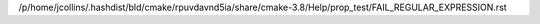 /p/home/jcollins/.hashdist/bld/cmake/rpuvdavnd5ia/share/cmake-3.8/Help/prop_test/FAIL_REGULAR_EXPRESSION.rst